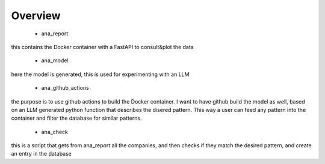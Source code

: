 Overview
========



	- ana_report

this contains the Docker container with a FastAPI to consult&plot the data 

	- ana_model

here the model is generated, this is used for experimenting with an LLM 

	- ana_github_actions

the purpose is to use github actions to build the Docker container. I want to have github build the model as well, based on an LLM generated python function that describes the disered pattern. This way a user can feed any pattern into the container and filter the database for similar patterns.

	- ana_check

this is a script that gets from ana_report all the companies, and then checks if they match the desired pattern, and create an entry in the database 

